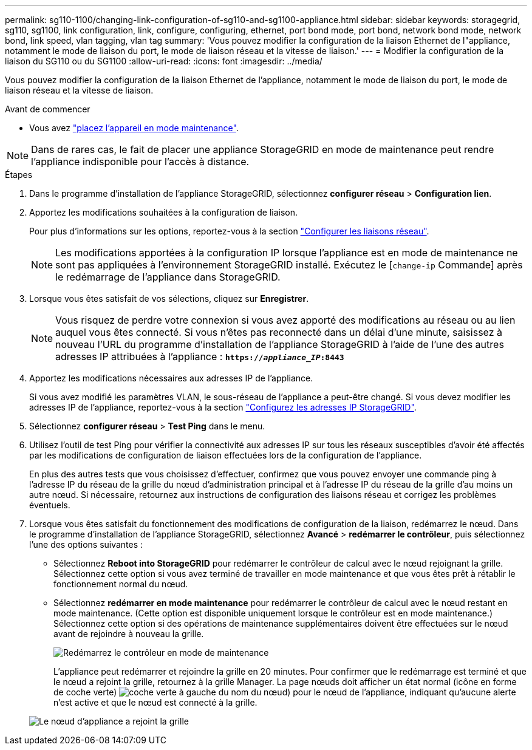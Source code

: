 ---
permalink: sg110-1100/changing-link-configuration-of-sg110-and-sg1100-appliance.html 
sidebar: sidebar 
keywords: storagegrid, sg110, sg1100, link configuration, link, configure, configuring, ethernet, port bond mode, port bond, network bond mode, network bond, link speed, vlan tagging, vlan tag 
summary: 'Vous pouvez modifier la configuration de la liaison Ethernet de l"appliance, notamment le mode de liaison du port, le mode de liaison réseau et la vitesse de liaison.' 
---
= Modifier la configuration de la liaison du SG110 ou du SG1100
:allow-uri-read: 
:icons: font
:imagesdir: ../media/


[role="lead"]
Vous pouvez modifier la configuration de la liaison Ethernet de l'appliance, notamment le mode de liaison du port, le mode de liaison réseau et la vitesse de liaison.

.Avant de commencer
* Vous avez link:../commonhardware/placing-appliance-into-maintenance-mode.html["placez l'appareil en mode maintenance"].



NOTE: Dans de rares cas, le fait de placer une appliance StorageGRID en mode de maintenance peut rendre l'appliance indisponible pour l'accès à distance.

.Étapes
. Dans le programme d'installation de l'appliance StorageGRID, sélectionnez *configurer réseau* > *Configuration lien*.
. Apportez les modifications souhaitées à la configuration de liaison.
+
Pour plus d'informations sur les options, reportez-vous à la section link:../installconfig/configuring-network-links.html["Configurer les liaisons réseau"].

+

NOTE: Les modifications apportées à la configuration IP lorsque l'appliance est en mode de maintenance ne sont pas appliquées à l'environnement StorageGRID installé. Exécutez le
[`change-ip` Commande] après le redémarrage de l'appliance dans StorageGRID.

. Lorsque vous êtes satisfait de vos sélections, cliquez sur *Enregistrer*.
+

NOTE: Vous risquez de perdre votre connexion si vous avez apporté des modifications au réseau ou au lien auquel vous êtes connecté. Si vous n'êtes pas reconnecté dans un délai d'une minute, saisissez à nouveau l'URL du programme d'installation de l'appliance StorageGRID à l'aide de l'une des autres adresses IP attribuées à l'appliance : `*https://_appliance_IP_:8443*`

. Apportez les modifications nécessaires aux adresses IP de l'appliance.
+
Si vous avez modifié les paramètres VLAN, le sous-réseau de l'appliance a peut-être changé. Si vous devez modifier les adresses IP de l'appliance, reportez-vous à la section link:../installconfig/setting-ip-configuration.html["Configurez les adresses IP StorageGRID"].

. Sélectionnez *configurer réseau* > *Test Ping* dans le menu.
. Utilisez l'outil de test Ping pour vérifier la connectivité aux adresses IP sur tous les réseaux susceptibles d'avoir été affectés par les modifications de configuration de liaison effectuées lors de la configuration de l'appliance.
+
En plus des autres tests que vous choisissez d'effectuer, confirmez que vous pouvez envoyer une commande ping à l'adresse IP du réseau de la grille du nœud d'administration principal et à l'adresse IP du réseau de la grille d'au moins un autre nœud. Si nécessaire, retournez aux instructions de configuration des liaisons réseau et corrigez les problèmes éventuels.

. Lorsque vous êtes satisfait du fonctionnement des modifications de configuration de la liaison, redémarrez le nœud. Dans le programme d'installation de l'appliance StorageGRID, sélectionnez *Avancé* > *redémarrer le contrôleur*, puis sélectionnez l'une des options suivantes :
+
** Sélectionnez *Reboot into StorageGRID* pour redémarrer le contrôleur de calcul avec le nœud rejoignant la grille. Sélectionnez cette option si vous avez terminé de travailler en mode maintenance et que vous êtes prêt à rétablir le fonctionnement normal du nœud.
** Sélectionnez *redémarrer en mode maintenance* pour redémarrer le contrôleur de calcul avec le nœud restant en mode maintenance. (Cette option est disponible uniquement lorsque le contrôleur est en mode maintenance.) Sélectionnez cette option si des opérations de maintenance supplémentaires doivent être effectuées sur le nœud avant de rejoindre à nouveau la grille.
+
image::../media/reboot_controller_from_maintenance_mode.png[Redémarrez le contrôleur en mode de maintenance]

+
L'appliance peut redémarrer et rejoindre la grille en 20 minutes. Pour confirmer que le redémarrage est terminé et que le nœud a rejoint la grille, retournez à la grille Manager. La page nœuds doit afficher un état normal (icône en forme de coche verte) image:../media/icon_alert_green_checkmark.png["coche verte"] à gauche du nom du nœud) pour le nœud de l'appliance, indiquant qu'aucune alerte n'est active et que le nœud est connecté à la grille.

+
image::../media/nodes_menu.png[Le nœud d'appliance a rejoint la grille]




